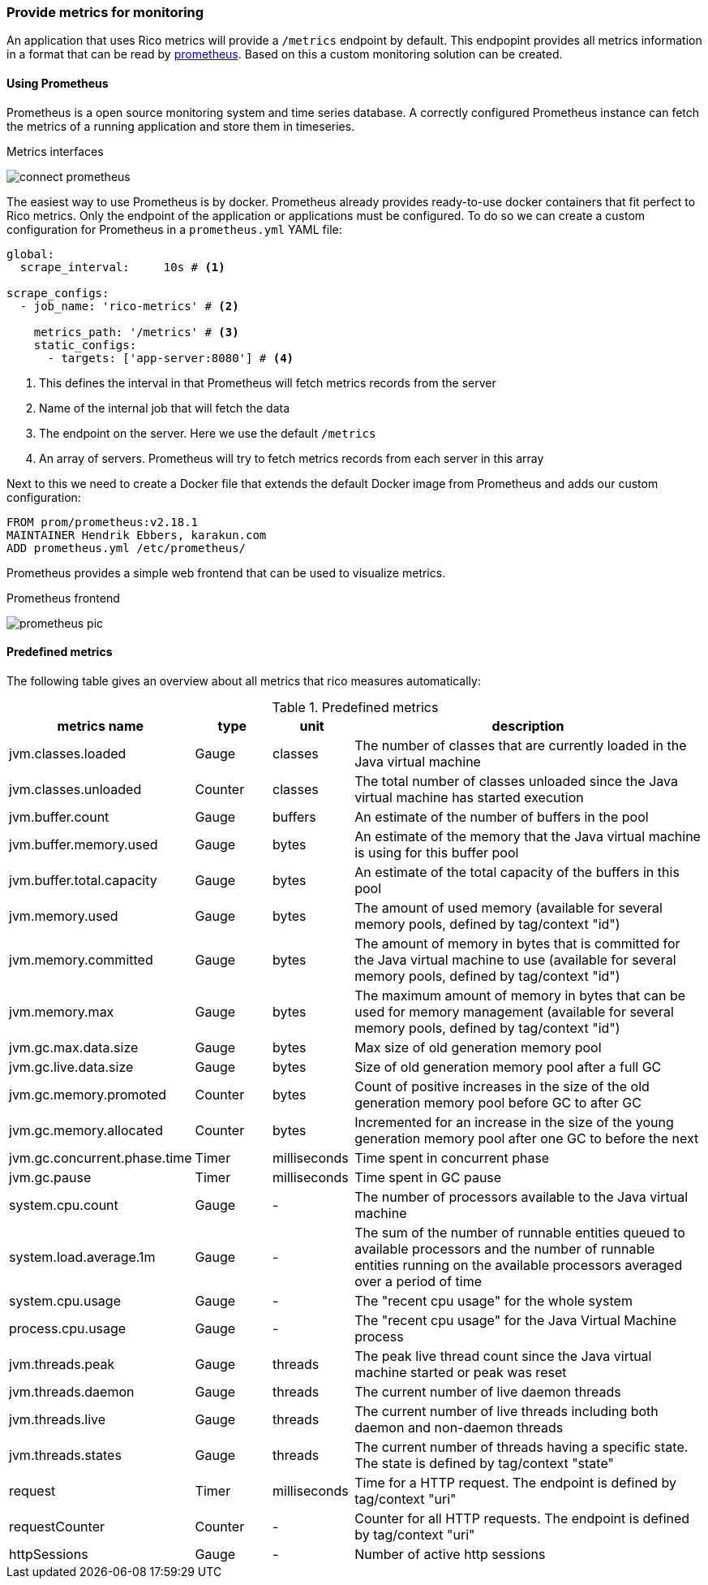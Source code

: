 ifndef::imagesdir[:imagesdir: ../images]

=== Provide metrics for monitoring

An application that uses Rico metrics will provide a `/metrics` endpoint by default.
This endpopint provides all metrics information in a format that can be read by https://prometheus.io[prometheus].
Based on this a custom monitoring solution can be created.

==== Using Prometheus

Prometheus is a open source monitoring system and time series database.
A correctly configured Prometheus instance can fetch the metrics of a running application and store them in timeseries.

.Metrics interfaces
image:connect-prometheus.svg[]

The easiest way to use Prometheus is by docker.
Prometheus already provides ready-to-use docker containers that fit perfect to Rico metrics.
Only the endpoint of the application or applications must be configured.
To do so we can create a custom configuration for Prometheus in a `prometheus.yml` YAML file:

[source,yml]
----
global:
  scrape_interval:     10s # <1>

scrape_configs:
  - job_name: 'rico-metrics' # <2>

    metrics_path: '/metrics' # <3>
    static_configs:
      - targets: ['app-server:8080'] # <4>
----
<1> This defines the interval in that Prometheus will fetch metrics records from the server
<2> Name of the internal job that will fetch the data
<3> The endpoint on the server.
Here we use the default `/metrics`
<4> An array of servers.
Prometheus will try to fetch metrics records from each server in this array

Next to this we need to create a Docker file that extends the default Docker image from Prometheus and adds our custom configuration:

[source,docker]
----
FROM prom/prometheus:v2.18.1
MAINTAINER Hendrik Ebbers, karakun.com
ADD prometheus.yml /etc/prometheus/
----

Prometheus provides a simple web frontend that can be used to visualize metrics.

.Prometheus frontend
image:prometheus-pic.png[]

==== Predefined metrics

The following table gives an overview about all metrics that rico measures automatically:

.Predefined metrics
[cols="3,^2,^2,10",options="header"]
|===
|metrics name |type |unit |description

|jvm.classes.loaded
|Gauge
|classes
|The number of classes that are currently loaded in the Java virtual machine

|jvm.classes.unloaded
|Counter
|classes
|The total number of classes unloaded since the Java virtual machine has started execution

|jvm.buffer.count
|Gauge
|buffers
|An estimate of the number of buffers in the pool

|jvm.buffer.memory.used
|Gauge
|bytes
|An estimate of the memory that the Java virtual machine is using for this buffer pool

|jvm.buffer.total.capacity
|Gauge
|bytes
|An estimate of the total capacity of the buffers in this pool

|jvm.memory.used
|Gauge
|bytes
|The amount of used memory (available for several memory pools, defined by tag/context "id")

|jvm.memory.committed
|Gauge
|bytes
|The amount of memory in bytes that is committed for the Java virtual machine to use (available for several memory pools, defined by tag/context "id")

|jvm.memory.max
|Gauge
|bytes
|The maximum amount of memory in bytes that can be used for memory management (available for several memory pools, defined by tag/context "id")

|jvm.gc.max.data.size
|Gauge
|bytes
|Max size of old generation memory pool

|jvm.gc.live.data.size
|Gauge
|bytes
|Size of old generation memory pool after a full GC

|jvm.gc.memory.promoted
|Counter
|bytes
|Count of positive increases in the size of the old generation memory pool before GC to after GC

|jvm.gc.memory.allocated
|Counter
|bytes
|Incremented for an increase in the size of the young generation memory pool after one GC to before the next

|jvm.gc.concurrent.phase.time
|Timer
|milliseconds
|Time spent in concurrent phase

|jvm.gc.pause
|Timer
|milliseconds
|Time spent in GC pause

|system.cpu.count
|Gauge
|-
|The number of processors available to the Java virtual machine

|system.load.average.1m
|Gauge
|-
|The sum of the number of runnable entities queued to available processors and the number of runnable entities running on the available processors averaged over a period of time

|system.cpu.usage
|Gauge
|-
|The "recent cpu usage" for the whole system

|process.cpu.usage
|Gauge
|-
|The "recent cpu usage" for the Java Virtual Machine process

|jvm.threads.peak
|Gauge
|threads
|The peak live thread count since the Java virtual machine started or peak was reset

|jvm.threads.daemon
|Gauge
|threads
|The current number of live daemon threads

|jvm.threads.live
|Gauge
|threads
|The current number of live threads including both daemon and non-daemon threads

|jvm.threads.states
|Gauge
|threads
|The current number of threads having a specific state. The state is defined by tag/context "state"

|request
|Timer
|milliseconds
|Time for a HTTP request. The endpoint is defined by tag/context "uri"

|requestCounter
|Counter
|-
|Counter for all HTTP requests. The endpoint is defined by tag/context "uri"

|httpSessions
|Gauge
|-
|Number of active http sessions
|===

////

todo: short description of UI / pic of prometheus

==== Custom metrics




todo: How to query metrics.
What kind of metrics will Rico provide by default (cpu, threads, ...) ...

==== Grafana

todo: How to create reuseable dashboards with Grafana

////

